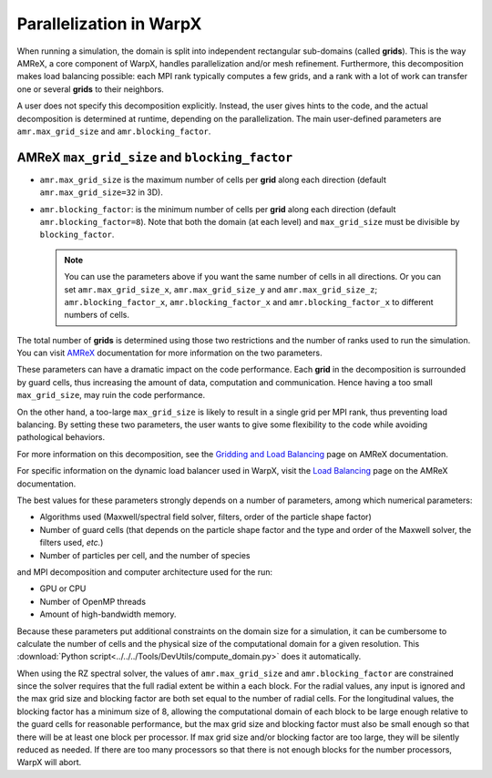 .. _parallelization_warpx:

Parallelization in  WarpX
=========================

When running a simulation, the domain is split into independent
rectangular sub-domains (called **grids**). This is the way AMReX, a core
component of WarpX, handles parallelization and/or mesh refinement. Furthermore,
this decomposition makes load balancing possible: each MPI rank typically computes
a few grids, and a rank with a lot of work can transfer one or several **grids**
to their neighbors.

A user
does not specify this decomposition explicitly. Instead, the user gives hints to
the code, and the actual decomposition is determined at runtime, depending on
the parallelization. The main user-defined parameters are
``amr.max_grid_size`` and ``amr.blocking_factor``.

AMReX ``max_grid_size`` and ``blocking_factor``
-----------------------------------------------

* ``amr.max_grid_size`` is the maximum number of cells per **grid** along each
  direction (default ``amr.max_grid_size=32`` in 3D).

* ``amr.blocking_factor``: is the minimum number of cells per **grid** along each
  direction (default ``amr.blocking_factor=8``).
  Note that both the domain (at each level) and ``max_grid_size`` must be divisible by ``blocking_factor``.

  .. note::

     You can use the parameters above if you want the same number of cells in all directions.
     Or you can set ``amr.max_grid_size_x``, ``amr.max_grid_size_y`` and ``amr.max_grid_size_z``;
     ``amr.blocking_factor_x``, ``amr.blocking_factor_x`` and ``amr.blocking_factor_x`` to different numbers of cells.

The total number of **grids** is determined using those two restrictions and the number of
ranks used to run the simulation. You can visit `AMReX <https://amrex-codes.github.io/amrex/docs_html/GridCreation.html?highlight=blocking_factor>`_
documentation for more information on the two parameters.

These parameters can have a dramatic impact on the code performance. Each
**grid** in the decomposition is surrounded by guard cells, thus increasing the
amount of data, computation and communication. Hence having a too small
``max_grid_size``, may ruin the code performance.

On the other hand, a too-large ``max_grid_size`` is likely to result in a single
grid per MPI rank, thus preventing load balancing. By setting these two
parameters, the user wants to give some flexibility to the code while avoiding
pathological behaviors.

For more information on this decomposition, see the
`Gridding and Load Balancing <https://amrex-codes.github.io/amrex/docs_html/ManagingGridHierarchy_Chapter.html>`__
page on AMReX documentation.

For specific information on the dynamic load balancer used in WarpX, visit the
`Load Balancing <https://amrex-codes.github.io/amrex/docs_html/LoadBalancing.html>`__
page on the AMReX documentation.

The best values for these parameters strongly depends on a number of parameters,
among which numerical parameters:

* Algorithms used (Maxwell/spectral field solver, filters, order of the
  particle shape factor)

* Number of guard cells (that depends on the particle shape factor and
  the type and order of the Maxwell solver, the filters used, `etc.`)

* Number of particles per cell, and the number of species

and MPI decomposition and computer architecture used for the run:

* GPU or CPU

* Number of OpenMP threads

* Amount of high-bandwidth memory.

Because these parameters put additional constraints on the domain size for a
simulation, it can be cumbersome to calculate the number of cells and the
physical size of the computational domain for a given resolution. This
:download:`Python script<../../../Tools/DevUtils/compute_domain.py>` does it
automatically.

When using the RZ spectral solver, the values of ``amr.max_grid_size`` and ``amr.blocking_factor`` are constrained since the solver
requires that the full radial extent be within a each block.
For the radial values, any input is ignored and the max grid size and blocking factor are both set equal to the number of radial cells.
For the longitudinal values, the blocking factor has a minimum size of 8, allowing the computational domain of each block to be large enough relative to the guard cells for reasonable performance, but the max grid size and blocking factor must also be small enough so that there will be at least one block per processor.
If max grid size and/or blocking factor are too large, they will be silently reduced as needed.
If there are too many processors so that there is not enough blocks for the number processors, WarpX will abort.
